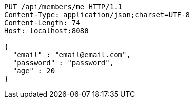 [source,http,options="nowrap"]
----
PUT /api/members/me HTTP/1.1
Content-Type: application/json;charset=UTF-8
Content-Length: 74
Host: localhost:8080

{
  "email" : "email@email.com",
  "password" : "password",
  "age" : 20
}
----